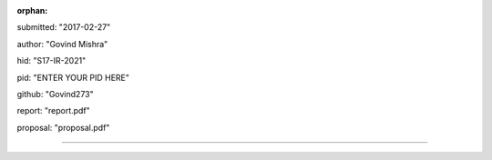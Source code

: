 :orphan:

submitted: "2017-02-27"

author: "Govind Mishra"

hid: "S17-IR-2021"

pid: "ENTER YOUR PID HERE"

github: "Govind273"

report: "report.pdf"

proposal: "proposal.pdf"

--------------------------------------------------------------------------------
